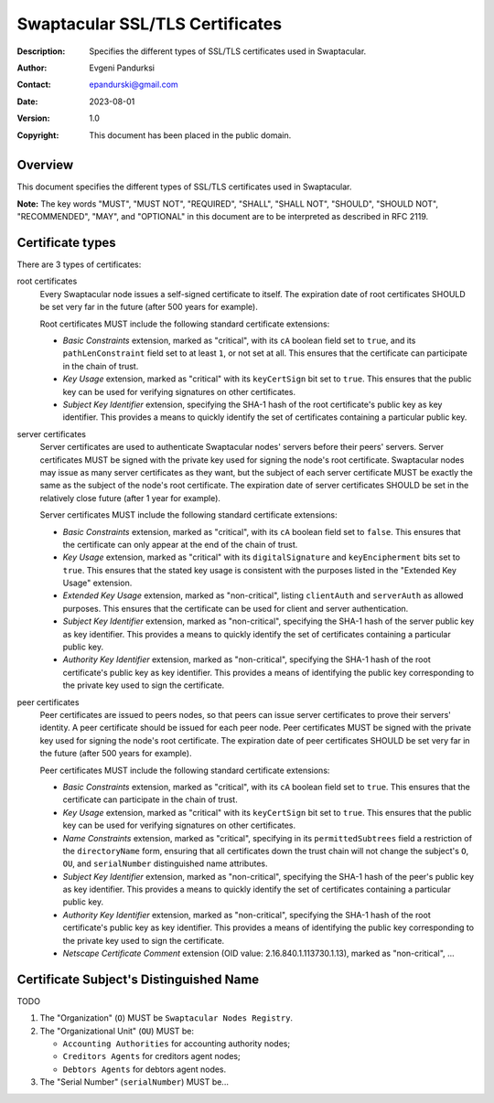 ++++++++++++++++++++++++++++++++
Swaptacular SSL/TLS Certificates
++++++++++++++++++++++++++++++++
:Description: Specifies the different types of SSL/TLS certificates used in
              Swaptacular.
:Author: Evgeni Pandurksi
:Contact: epandurski@gmail.com
:Date: 2023-08-01
:Version: 1.0
:Copyright: This document has been placed in the public domain.


Overview
========

This document specifies the different types of SSL/TLS certificates used in
Swaptacular.

**Note:** The key words "MUST", "MUST NOT", "REQUIRED", "SHALL",
"SHALL NOT", "SHOULD", "SHOULD NOT", "RECOMMENDED", "MAY", and
"OPTIONAL" in this document are to be interpreted as described in
RFC 2119.


Certificate types
=================

There are 3 types of certificates:

root certificates
  Every Swaptacular node issues a self-signed certificate to itself. The
  expiration date of root certificates SHOULD be set very far in the future
  (after 500 years for example).

  Root certificates MUST include the following standard certificate
  extensions:

  - *Basic Constraints* extension, marked as "critical", with its ``cA``
    boolean field set to ``true``, and its ``pathLenConstraint`` field set
    to at least ``1``, or not set at all. This ensures that the certificate
    can participate in the chain of trust.

  - *Key Usage* extension, marked as "critical" with its ``keyCertSign`` bit
    set to ``true``. This ensures that the public key can be used for
    verifying signatures on other certificates.

  - *Subject Key Identifier* extension, specifying the SHA-1 hash of the
    root certificate's public key as key identifier. This provides a means
    to quickly identify the set of certificates containing a particular
    public key.

server certificates
  Server certificates are used to authenticate Swaptacular nodes' servers
  before their peers' servers. Server certificates MUST be signed with the
  private key used for signing the node's root certificate. Swaptacular
  nodes may issue as many server certificates as they want, but the subject
  of each server certificate MUST be exactly the same as the subject of the
  node's root certificate. The expiration date of server certificates SHOULD
  be set in the relatively close future (after 1 year for example).

  Server certificates MUST include the following standard certificate
  extensions:
  
  - *Basic Constraints* extension, marked as "critical", with its ``cA``
    boolean field set to ``false``. This ensures that the certificate can
    only appear at the end of the chain of trust.

  - *Key Usage* extension, marked as "critical" with its
    ``digitalSignature`` and ``keyEncipherment`` bits set to ``true``. This
    ensures that the stated key usage is consistent with the purposes listed
    in the "Extended Key Usage" extension.

  - *Extended Key Usage* extension, marked as "non-critical", listing
    ``clientAuth`` and ``serverAuth`` as allowed purposes. This ensures that
    the certificate can be used for client and server authentication.

  - *Subject Key Identifier* extension, marked as "non-critical", specifying
    the SHA-1 hash of the server public key as key identifier. This provides
    a means to quickly identify the set of certificates containing a
    particular public key.

  - *Authority Key Identifier* extension, marked as "non-critical",
    specifying the SHA-1 hash of the root certificate's public key as key
    identifier. This provides a means of identifying the public key
    corresponding to the private key used to sign the certificate.

peer certificates
  Peer certificates are issued to peers nodes, so that peers can issue
  server certificates to prove their servers' identity. A peer certificate
  should be issued for each peer node. Peer certificates MUST be signed with
  the private key used for signing the node's root certificate. The
  expiration date of peer certificates SHOULD be set very far in the future
  (after 500 years for example).

  Peer certificates MUST include the following standard certificate
  extensions:

  - *Basic Constraints* extension, marked as "critical", with its ``cA``
    boolean field set to ``true``. This ensures that the certificate can
    participate in the chain of trust.

  - *Key Usage* extension, marked as "critical" with its ``keyCertSign`` bit
    set to ``true``. This ensures that the public key can be used for
    verifying signatures on other certificates.

  - *Name Constraints* extension, marked as "critical", specifying in its
    ``permittedSubtrees`` field a restriction of the ``directoryName`` form,
    ensuring that all certificates down the trust chain will not change the
    subject's ``O``, ``OU``, and ``serialNumber`` distinguished name
    attributes.

  - *Subject Key Identifier* extension, marked as "non-critical", specifying
    the SHA-1 hash of the peer's public key as key identifier. This provides
    a means to quickly identify the set of certificates containing a
    particular public key.

  - *Authority Key Identifier* extension, marked as "non-critical",
    specifying the SHA-1 hash of the root certificate's public key as key
    identifier. This provides a means of identifying the public key
    corresponding to the private key used to sign the certificate.

  - *Netscape Certificate Comment* extension (OID value:
    2.16.840.1.113730.1.13), marked as "non-critical", ...


Certificate Subject's Distinguished Name
========================================

TODO

1. The "Organization" (``O``) MUST be ``Swaptacular Nodes Registry``.

2. The "Organizational Unit" (``OU``) MUST be:

   - ``Accounting Authorities`` for accounting authority nodes;
   - ``Creditors Agents`` for creditors agent nodes;
   - ``Debtors Agents`` for debtors agent nodes.

3. The "Serial Number" (``serialNumber``) MUST be...



.. _X509: https://datatracker.ietf.org/doc/html/rfc5280
